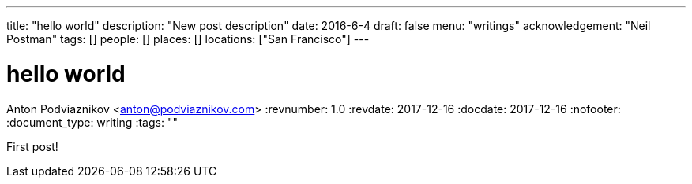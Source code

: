 ---
title: "hello world"
description: "New post description"
date: 2016-6-4
draft: false
menu: "writings"
acknowledgement: "Neil Postman"
tags: []
people: []
places: []
locations: ["San Francisco"]
---

= hello world
Anton Podviaznikov <anton@podviaznikov.com>
:revnumber: 1.0
:revdate: 2017-12-16
:docdate: 2017-12-16
:nofooter:
:document_type: writing
:tags: ""

First post!
